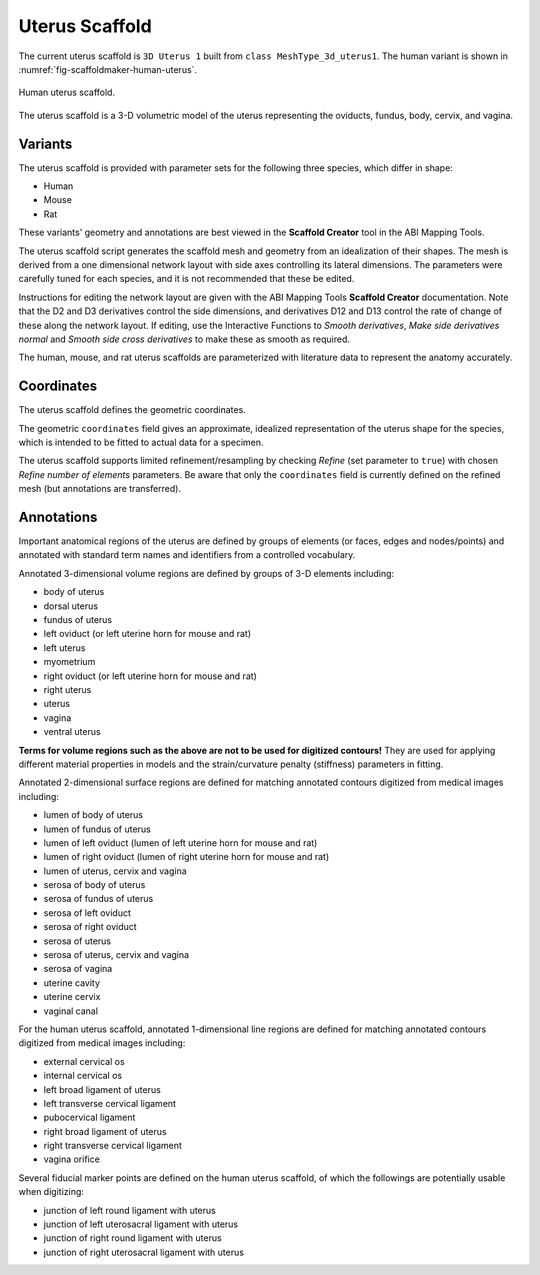 Uterus Scaffold
================

The current uterus scaffold is ``3D Uterus 1`` built from ``class MeshType_3d_uterus1``.
The human variant is shown in :numref:`fig-scaffoldmaker-human-uterus`.

.. _fig-scaffoldmaker-human-uterus:

.. figure:: ../_images/scaffoldmaker_human_uterus.jpg
   :align: center

   Human uterus scaffold.

The uterus scaffold is a 3-D volumetric model of the uterus representing the oviducts, fundus, body, cervix, and vagina.

Variants
--------

The uterus scaffold is provided with parameter sets for the following three species, which differ in shape:

* Human
* Mouse
* Rat

These variants' geometry and annotations are best viewed in the **Scaffold Creator** tool in the ABI Mapping Tools.

The uterus scaffold script generates the scaffold mesh and geometry from an idealization of their shapes. The mesh is
derived from a one dimensional network layout with side axes controlling its lateral dimensions. The parameters were
carefully tuned for each species, and it is not recommended that these be edited.

Instructions for editing the network layout are given with the ABI Mapping Tools **Scaffold Creator** documentation.
Note that the D2 and D3 derivatives control the side dimensions, and derivatives D12 and D13 control the rate of change
of these along the network layout. If editing, use the Interactive Functions to *Smooth derivatives*,
*Make side derivatives normal* and *Smooth side cross derivatives* to make these as smooth as required.

The human, mouse, and rat uterus scaffolds are parameterized with literature data to represent the anatomy accurately.

Coordinates
-----------

The uterus scaffold defines the geometric coordinates.

The geometric ``coordinates`` field gives an approximate, idealized representation of the uterus shape for the species,
which is intended to be fitted to actual data for a specimen.

The uterus scaffold supports limited refinement/resampling by checking *Refine* (set parameter to ``true``) with chosen
*Refine number of elements* parameters. Be aware that only the ``coordinates`` field is currently defined on the refined
mesh (but annotations are transferred).

Annotations
-----------

Important anatomical regions of the uterus are defined by groups of elements (or faces, edges and nodes/points) and
annotated with standard term names and identifiers from a controlled vocabulary.

Annotated 3-dimensional volume regions are defined by groups of 3-D elements including:

* body of uterus
* dorsal uterus
* fundus of uterus
* left oviduct (or left uterine horn for mouse and rat)
* left uterus
* myometrium
* right oviduct (or left uterine horn for mouse and rat)
* right uterus
* uterus
* vagina
* ventral uterus

**Terms for volume regions such as the above are not to be used for digitized contours!** They are used for applying
different material properties in models and the strain/curvature penalty (stiffness) parameters in fitting.

Annotated 2-dimensional surface regions are defined for matching annotated contours digitized from medical images
including:

* lumen of body of uterus
* lumen of fundus of uterus
* lumen of left oviduct (lumen of left uterine horn for mouse and rat)
* lumen of right oviduct (lumen of right uterine horn for mouse and rat)
* lumen of uterus, cervix and vagina
* serosa of body of uterus
* serosa of fundus of uterus
* serosa of left oviduct
* serosa of right oviduct
* serosa of uterus
* serosa of uterus, cervix and vagina
* serosa of vagina
* uterine cavity
* uterine cervix
* vaginal canal

For the human uterus scaffold, annotated 1-dimensional line regions are defined for matching annotated contours
digitized from medical images including:

* external cervical os
* internal cervical os
* left broad ligament of uterus
* left transverse cervical ligament
* pubocervical ligament
* right broad ligament of uterus
* right transverse cervical ligament
* vagina orifice

Several fiducial marker points are defined on the human uterus scaffold, of which the followings are potentially usable
when digitizing:

* junction of left round ligament with uterus
* junction of left uterosacral ligament with uterus
* junction of right round ligament with uterus
* junction of right uterosacral ligament with uterus
